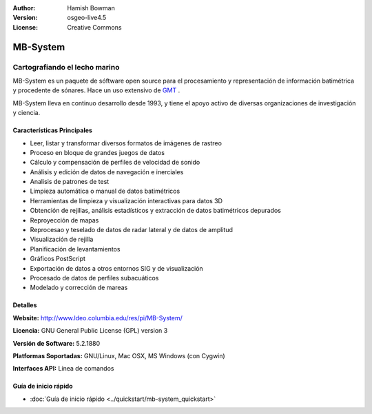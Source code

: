 :Author: Hamish Bowman
:Version: osgeo-live4.5
:License: Creative Commons

.. _mb-system-overview:

.. image:: ../../images/project_logos/logo-mb-system.gif
  :scale: 30 %
  :alt: project logo
  :align: right
  :target: http://www.ldeo.columbia.edu/res/pi/MB-System/


MB-System
=========

Cartografiando el lecho marino
~~~~~~~~~~~~~~~~~~~~~~~~~~~~~~~~

MB-System es un paquete de sóftware open source para el procesamiento y representación de información batimétrica y procedente de sónares. Hace un uso extensivo de `GMT <gmt_overview.html>`_ .

MB-System lleva en continuo desarrollo desde 1993, y tiene el apoyo activo de diversas organizaciones de investigación y ciencia.

Características Principales
----------------------------

.. image:: ../../images/screenshots/1024x768/mb-system_screenshot.png
  :scale: 60 %
  :alt: screenshot
  :align: right

* Leer, listar y transformar diversos formatos de imágenes de rastreo
* Proceso en bloque de grandes juegos de datos
* Cálculo y compensación de perfiles de velocidad de sonido
* Análisis y edición de datos de navegación e inerciales
* Analisis de patrones de test
* Limpieza automática o manual de datos batimétricos
* Herramientas de limpieza y visualización interactivas para datos 3D
* Obtención de rejillas, análisis estadísticos y extracción de datos batimétricos depurados
* Reproyección de mapas
* Reprocesao y teselado de datos de radar lateral y de datos de amplitud
* Visualización de rejilla
* Planificación de levantamientos
* Gráficos PostScript 
* Exportación de datos a otros entornos SIG y de visualización
* Procesado de datos de perfiles subacuáticos
* Modelado y corrección de mareas

Detalles
---------

**Website:** http://www.ldeo.columbia.edu/res/pi/MB-System/

**Licencia:** GNU General Public License (GPL) version 3

**Versión de Software:** 5.2.1880

**Platformas Soportadas:** GNU/Linux, Mac OSX, MS Windows (con Cygwin)

**Interfaces API:** Línea de comandos


Guía de inicio rápido
-----------------------

* :doc:`Guía de inicio rápido <../quickstart/mb-system_quickstart>`
